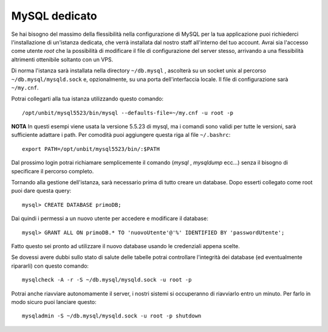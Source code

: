 --------------
MySQL dedicato
--------------

Se hai bisogno del massimo della flessibilità nella configurazione di MySQL per la tua applicazione puoi richiederci l'installazione di un'istanza dedicata, che verrà installata dal nostro staff all'interno del tuo account. Avrai sia l'accesso come utente *root* che la possibilità di modificare il file di configurazione del server stesso, arrivando a una flessibilità altrimenti ottenibile soltanto con un VPS.

Di norma l'istanza sarà installata nella directory ``~/db.mysql`` , ascolterà su un socket unix al percorso ``~/db.mysql/mysqld.sock`` e, opzionalmente, su una porta dell'interfaccia locale. Il file di configurazione sarà ``~/my.cnf``.

Potrai collegarti alla tua istanza utilizzando questo comando:

.. parsed-literal::
    /opt/unbit/mysql5523/bin/mysql --defaults-file=~/my.cnf -u root -p

**NOTA** In questi esempi viene usata la versione 5.5.23 di mysql, ma i comandi sono validi per tutte le versioni, sarà sufficiente adattare i path. Per comodità puoi aggiungere questa riga al file ``~/.bashrc``:

.. parsed-literal::
    export PATH=/opt/unbit/mysql5523/bin/:$PATH

Dal prossimo login potrai richiamare semplicemente il comando (*mysql* , *mysqldump* ecc...) senza il bisogno di specificare il percorso completo.

Tornando alla gestione dell'istanza, sarà necessario prima di tutto creare un database. Dopo esserti collegato come root puoi dare questa query:

.. parsed-literal::
    mysql> CREATE DATABASE primoDB;

Dai quindi i permessi a un nuovo utente per accedere e modificare il database:

.. parsed-literal::
    mysql> GRANT ALL ON primoDB.* TO 'nuovoUtente'@'%' IDENTIFIED BY 'passwordUtente';

Fatto questo sei pronto ad utilizzare il nuovo database usando le credenziali appena scelte.


Se dovessi avere dubbi sullo stato di salute delle tabelle potrai controllare l'integrità dei database (ed eventualmente ripararli) con questo comando:

.. parsed-literal::
    mysqlcheck -A -r -S ~/db.mysql/mysqld.sock -u root -p

Potrai anche riavviare autonomamente il server, i nostri sistemi si occuperanno di riavviarlo entro un minuto. Per farlo in modo sicuro puoi lanciare questo:

.. parsed-literal::
    mysqladmin -S ~/db.mysql/mysqld.sock -u root -p shutdown

